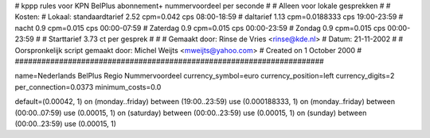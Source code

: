 ######################################################################
#
#  kppp rules voor KPN BelPlus abonnement+ nummervoordeel per seconde
#
#  Alleen voor lokale gesprekken
#
#  Kosten:
#  Lokaal:      standaardtarief 2.52 cpm=0.042 cps	08:00-18:59
# 		daltarief     	1.13  cpm=0.0188333 cps	19:00-23:59
#		nacht 		0.9   cpm=0.015   cps	00:00-07:59
#  		Zaterdag	0.9   cpm=0.015	 cps	00:00-23:59
#		Zondag		0.9   cpm=0.015   cps	00:00-23:59
#
#  Starttarief 			3.73  ct per gesprek
#
#
#  Gemaakt door: Rinse de Vries <rinse@kde.nl>
#  Datum: 21-11-2002
#
#  Oorspronkelijk script gemaakt door: Michel Weijts <mweijts@yahoo.com>
#  Created on 1 October 2000
#
######################################################################

name=Nederlands BelPlus Regio Nummervoordeel
currency_symbol=euro
currency_position=left
currency_digits=2
per_connection=0.0373
minimum_costs=0.0

default=(0.00042, 1)
on (monday..friday) between (19:00..23:59) use (0.000188333, 1)
on (monday..friday) between (00:00..07:59) use (0.00015, 1)
on (saturday) between (00:00..23:59) use (0.00015, 1)
on (sunday) between (00:00..23:59) use (0.00015, 1)
